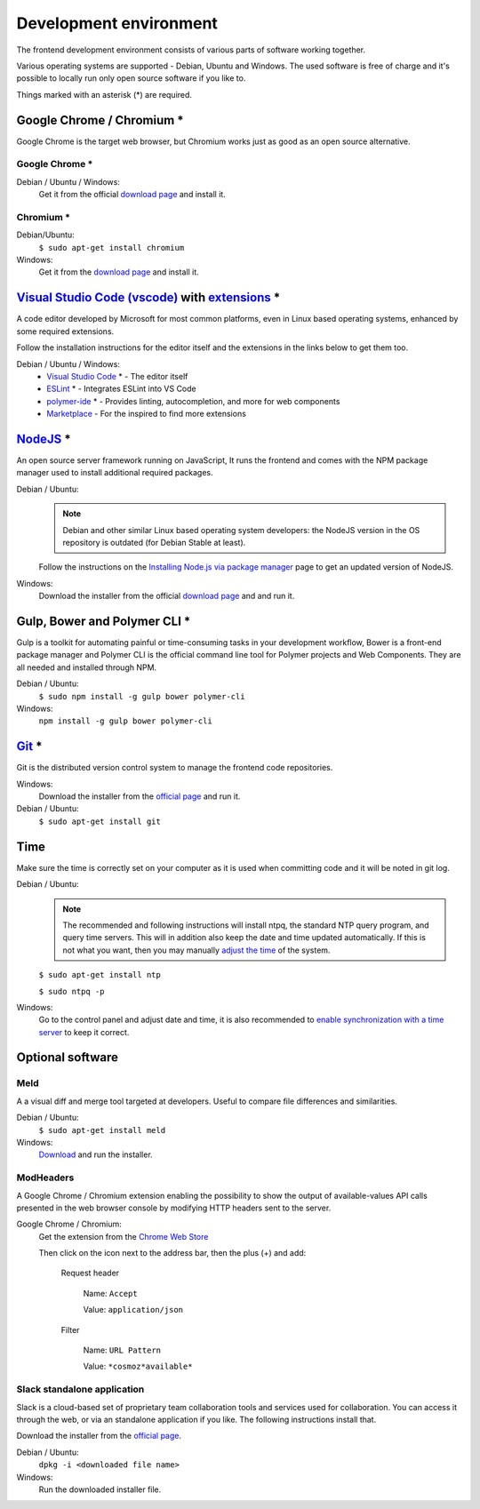Development environment
=======================

The frontend development environment consists of various parts of software
working together.

Various operating systems are supported - Debian, Ubuntu and Windows. The
used software is free of charge and it's possible to locally run only open
source software if you like to.

Things marked with an asterisk (*) are required.

Google Chrome / Chromium *
--------------------------

Google Chrome is the target web
browser, but Chromium works just as good as an open source alternative.

Google Chrome *
~~~~~~~~~~~~~~~

Debian / Ubuntu / Windows:
    Get it from the official `download page <https://www.google.se/chrome/>`_ and install it.

Chromium *
~~~~~~~~~~

Debian/Ubuntu:
    ``$ sudo apt-get install chromium``

Windows:
    Get it from the `download page <https://chromium.woolyss.com/download/>`_ and install it.

.. _vscode:

`Visual Studio Code (vscode) <https://code.visualstudio.com/>`_ with `extensions <https://marketplace.visualstudio.com/>`_ *
----------------------------------------------------------------------------------------------------------------------------

A code editor developed by Microsoft for most common platforms, even in Linux
based operating systems, enhanced by some required extensions.

Follow the installation instructions for the editor itself and the extensions
in the links below to get them too.

Debian / Ubuntu / Windows:
    * `Visual Studio Code <https://code.visualstudio.com/>`_ * - The editor itself

    * `ESLint <https://marketplace.visualstudio.com/items?itemName=dbaeumer.vscode-eslint>`_ * - Integrates ESLint into VS Code

    * `polymer-ide <https://marketplace.visualstudio.com/items?itemName=polymer.polymer-ide>`_ * - Provides linting, autocompletion, and more for web components

    * `Marketplace <https://marketplace.visualstudio.com/>`_ - For the inspired to find more extensions

`NodeJS <https://nodejs.org/en/download/>`_ *
---------------------------------------------

An open source server framework running on JavaScript, It runs the frontend and
comes with the NPM package manager used to install additional required packages.

Debian / Ubuntu:
    .. note::
        Debian and other similar Linux based operating system developers: the
        NodeJS version in the OS repository is outdated (for Debian Stable at
        least).

    Follow the instructions on the `Installing Node.js via package manager <https://nodejs.org/en/download/package-manager/>`_ page to get an updated version of NodeJS.

Windows:
    Download the installer from the official `download page <https://nodejs.org/en/download/>`_ and and run it.

Gulp, Bower and Polymer CLI *
-----------------------------

Gulp is a toolkit for automating painful or time-consuming tasks in your
development workflow, Bower is a front-end package manager and Polymer CLI is
the official command line tool for Polymer projects and Web Components. They
are all needed and installed through NPM.

Debian / Ubuntu:
    ``$ sudo npm install -g gulp bower polymer-cli``

Windows:
    ``npm install -g gulp bower polymer-cli``


.. todo:: Replace bower with yarn.

.. todo:: Drop dependency for ``gulp``, use ``polymer build`` / ``polymer serve``.

.. todo:: Don't use ``sudo`` with npm.

.. _git-setup:

`Git <https://git-scm.com/downloads>`_ *
----------------------------------------

Git is the distributed version control system to manage the frontend code
repositories.

Windows:
    Download the installer from the `official page <https://git-scm.com/downloads>`_ and run it.

Debian / Ubuntu:
    ``$ sudo apt-get install git``

Time
----

Make sure the time is correctly set on your computer as it is used when
committing code and it will be noted in git log.

Debian / Ubuntu:
    .. note::
        The recommended and following instructions will install ntpq, the
        standard NTP query program, and query time servers. This will in
        addition also keep the date and time updated automatically. If this is
        not what you want, then you may manually `adjust the
        time <https://wiki.debian.org/DateTime>`_ of the system.

    ``$ sudo apt-get install ntp``

    ``$ sudo ntpq -p``

Windows:
    Go to the control panel and adjust date and time, it is also recommended to
    `enable synchronization with a time server <https://www.windowscentral.com/how-manage-time-servers-windows-10>`_ to keep it correct.

Optional software
-----------------

Meld
~~~~

A a visual diff and merge tool targeted at developers. Useful to compare
file differences and similarities.

Debian / Ubuntu:
    ``$ sudo apt-get install meld``

Windows:
    `Download <http://meldmerge.org/>`_ and run the installer.

ModHeaders
~~~~~~~~~~

A Google Chrome / Chromium extension enabling the possibility to show
the output of available-values API calls presented in the web browser
console by modifying HTTP headers sent to the server.

Google Chrome / Chromium:
    Get the extension from the `Chrome Web Store <https://chrome.google.com/webstore/detail/modheader/idgpnmonknjnojddfkpgkljpfnnfcklj>`_

    Then click on the icon next to the address bar, then the plus (+)
    and add:

        Request header

            Name: ``Accept``

            Value: ``application/json``

        Filter

            Name: ``URL Pattern``

            Value: ``*cosmoz*available*``

Slack standalone application
~~~~~~~~~~~~~~~~~~~~~~~~~~~~

Slack is a cloud-based set of proprietary team collaboration tools and
services used for collaboration. You can access it through the web, or
via an standalone application if you like. The following instructions
install that.

Download the installer from the
`official page <https://slack.com/downloads>`_.

Debian / Ubuntu:
    ``dpkg -i <downloaded file name>``

Windows:
    Run the downloaded installer file.